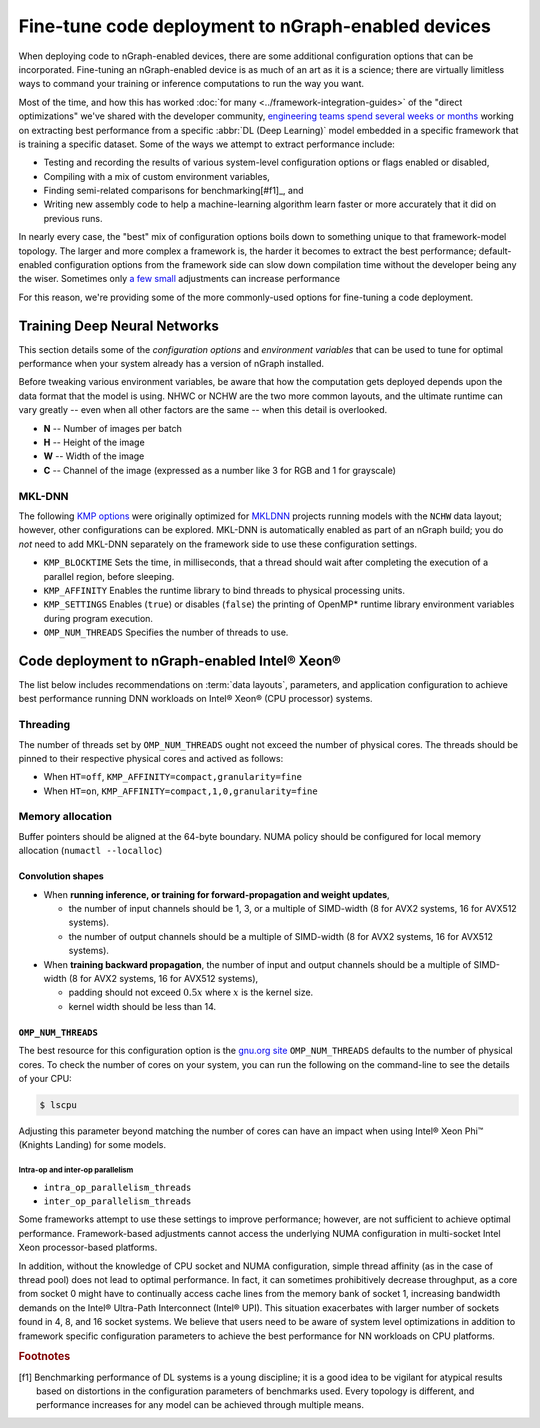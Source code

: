 .. tune-for-deployment.rst


#####################################################
Fine-tune code deployment to nGraph-enabled devices  
#####################################################

When deploying code to nGraph-enabled devices, there are some additional 
configuration options that can be incorporated. Fine-tuning an nGraph-enabled
device is as much of an art as it is a science; there are virtually limitless
ways to command your training or inference computations to run the way you want.  

Most of the time, and how this has worked :doc:`for many <../framework-integration-guides>` 
of the "direct optimizations" we've shared with the developer community, 
`engineering teams spend several weeks or months`_ working on extracting best 
performance from a specific :abbr:`DL (Deep Learning)` model embedded in a 
specific framework that is training a specific dataset. Some of the ways we 
attempt to extract performance include: 

* Testing and recording the results of various system-level configuration options
  or flags enabled or disabled,
* Compiling with a mix of custom environment variables, 
* Finding semi-related comparisons for benchmarking[#f1]_, and 
* Writing new assembly code to help a machine-learning algorithm learn faster or 
  more accurately that it did on previous runs. 

In nearly every case, the "best" mix of configuration options boils down to 
something unique to that framework-model topology. The larger and more complex a 
framework is, the harder it becomes to extract the best performance; default-enabled
configuration options from the framework side can slow down compilation time 
without the developer being any the wiser. Sometimes only `a few small`_ 
adjustments can increase performance   

For this reason, we're providing some of the more commonly-used options for 
fine-tuning a code deployment. 


Training Deep Neural Networks
==============================

This section details some of the *configuration options* and *environment variables* 
that can be used to tune for optimal performance when your system already has a
version of nGraph installed.  

Before tweaking various environment variables, be aware that how the computation 
gets deployed depends upon the data format that the model is using. NHWC or NCHW
are the two more common layouts, and the ultimate runtime can vary greatly -- 
even when all other factors are the same -- when this detail is overlooked.

* **N** -- Number of images per batch
* **H** -- Height of the image
* **W** -- Width of the image
* **C** -- Channel of the image (expressed as a number like 3 for RGB and 1 
  for grayscale)

MKL-DNN
-------

The following `KMP options`_ were originally optimized for `MKLDNN`_ projects 
running models with the ``NCHW`` data layout; however, other configurations can 
be explored. MKL-DNN is automatically enabled as part of an nGraph build; you do 
*not* need to add MKL-DNN separately on the framework side to use these 
configuration settings.  

* ``KMP_BLOCKTIME`` Sets the time, in milliseconds, that a thread should wait 
  after completing the execution of a parallel region, before sleeping.
* ``KMP_AFFINITY`` Enables the runtime library to bind threads to physical 
  processing units. 
* ``KMP_SETTINGS`` Enables (``true``) or disables (``false``) the printing of 
  OpenMP* runtime library environment variables during program execution.
* ``OMP_NUM_THREADS`` Specifies the number of threads to use.


Code deployment to nGraph-enabled Intel® Xeon®
==============================================

The list below includes recommendations on :term:`data layouts`, parameters, and 
application configuration to achieve best performance running DNN workloads on 
Intel® Xeon® (CPU processor) systems.

Threading 
---------

The number of threads set by ``OMP_NUM_THREADS`` ought not exceed the number of 
physical cores. The threads should be pinned to their respective physical cores 
and actived as follows:

* When ``HT=off``, ``KMP_AFFINITY=compact,granularity=fine``

* When ``HT=on``, ``KMP_AFFINITY=compact,1,0,granularity=fine``


Memory allocation 
-----------------

Buffer pointers should be aligned at the 64-byte boundary. NUMA policy should be 
configured for local memory allocation (``numactl --localloc``)

Convolution shapes
^^^^^^^^^^^^^^^^^^
* When **running inference, or training for forward-propagation and weight 
  updates**,
  
  - the number of input channels should be 1, 3, or a multiple of SIMD-width (8 
    for AVX2 systems, 16 for AVX512 systems). 
  - the number of output channels should be a multiple of SIMD-width (8 for AVX2 
    systems, 16 for AVX512 systems).

* When **training backward propagation**, the number of input and output 
  channels should be a multiple of SIMD-width (8 for AVX2 systems, 16 for AVX512 
  systems),
  
  - padding should not exceed :math:`0.5x` where :math:`x` is the kernel size.
  - kernel width should be less than 14.


``OMP_NUM_THREADS``
^^^^^^^^^^^^^^^^^^^

The best resource for this configuration option is the `gnu.org site`_ 
``OMP_NUM_THREADS`` defaults to the number of physical cores. To check the 
number of cores on your system, you can run the following on the command-line to 
see the details of your CPU: 

.. code-block:: console

   $ lscpu

Adjusting this parameter beyond matching the number of cores can have an impact 
when using Intel® Xeon Phi™ (Knights Landing) for some models. 

Intra-op and inter-op parallelism 
~~~~~~~~~~~~~~~~~~~~~~~~~~~~~~~~~

* ``intra_op_parallelism_threads``
* ``inter_op_parallelism_threads``

Some frameworks attempt to use these settings to improve performance; however, 
are not sufficient to achieve optimal performance. Framework-based adjustments 
cannot access the underlying  NUMA configuration in multi-socket Intel Xeon 
processor-based platforms.

In addition, without the knowledge of CPU socket and NUMA configuration, simple 
thread affinity (as in the case of thread pool) does not lead to optimal 
performance. In fact, it can sometimes prohibitively decrease throughput, as a 
core from socket 0 might have to continually access cache lines from the memory 
bank of socket 1, increasing bandwidth demands on the Intel® Ultra-Path 
Interconnect (Intel® UPI). This situation exacerbates with larger number of 
sockets found in 4, 8, and 16 socket systems. We believe that users need to be 
aware of system level optimizations in addition to framework specific 
configuration parameters to achieve the best performance for NN workloads on 
CPU platforms.


.. rubric:: Footnotes

.. [f1] Benchmarking performance of DL systems is a young discipline; it is a
   good idea to be vigilant for atypical results based on distortions in the 
   configuration parameters of benchmarks used. Every topology is different, and 
   performance increases for any model can be achieved through multiple means.    


.. _engineering teams spend several weeks or months: https://ai.intel.com/accelerating-deep-learning-training-inference-system-level-optimizations
.. _a few small: https://software.intel.com/en-us/articles/boosting-deep-learning-training-inference-performance-on-xeon-and-xeon-phi
.. _KMP options: https://software.intel.com/en-us/node/522691
.. _MKLDNN: https://github.com/intel/mkl-dnn
.. _gnu.org site: https://gcc.gnu.org/onlinedocs/libgomp/Environment-Variables.html